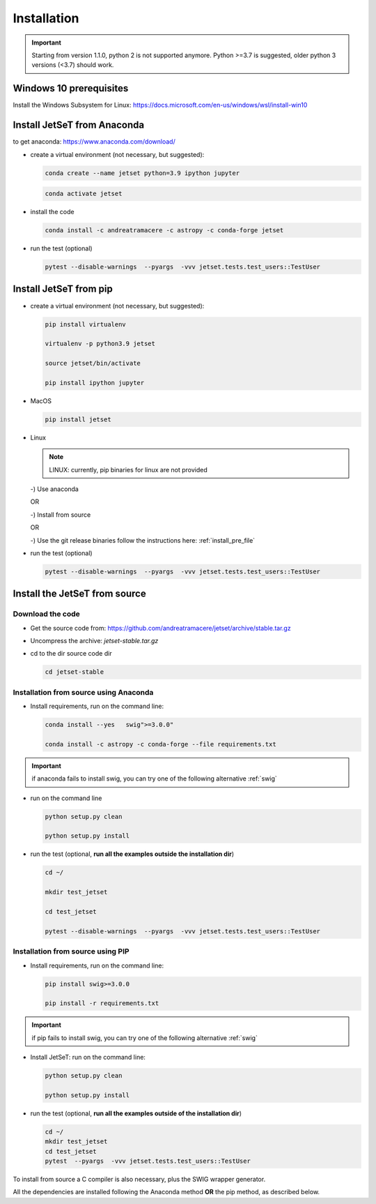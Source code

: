 .. _install_file:

Installation
============

.. important::
    Starting from version 1.1.0, python 2 is not supported anymore. Python >=3.7 is suggested, older python 3 versions (<3.7)  should work.


Windows 10 prerequisites
------------------------
Install the Windows Subsystem for Linux: https://docs.microsoft.com/en-us/windows/wsl/install-win10


Install  JetSeT from Anaconda
------------------------------------------------------------------------------
to get anaconda: https://www.anaconda.com/download/

- create a virtual environment (not necessary, but suggested):

  .. code-block:: bash

      conda create --name jetset python=3.9 ipython jupyter

  .. code-block:: bash

      conda activate jetset

- install the code

  .. code-block:: bash

      conda install -c andreatramacere -c astropy -c conda-forge jetset



- run the test (optional)

  .. code-block:: bash

    pytest --disable-warnings  --pyargs  -vvv jetset.tests.test_users::TestUser


Install  JetSeT from pip
------------------------------------------------------------------------------

- create a virtual environment (not necessary, but suggested):

  .. code-block:: bash

    pip install virtualenv

    virtualenv -p python3.9 jetset

    source jetset/bin/activate

    pip install ipython jupyter

- MacOS
  
  .. code-block:: bash

      pip install jetset

- Linux
  
  .. note:: LINUX: currently, pip binaries for linux are not provided

  -) Use anaconda

  OR

  -) Install from source
  
  OR
  
  -) Use the git release binaries follow the instructions here: :ref:`install_pre_file`


  


- run the test (optional)

  .. code-block:: bash

    pytest --disable-warnings  --pyargs  -vvv jetset.tests.test_users::TestUser




Install the JetSeT from source
------------------------------


Download the code
^^^^^^^^^^^^^^^^^


- Get the source code from: https://github.com/andreatramacere/jetset/archive/stable.tar.gz
- Uncompress the  archive:  `jetset-stable.tar.gz`

- cd to  the dir source code dir

  .. code-block:: bash

      cd jetset-stable

Installation from source using Anaconda
^^^^^^^^^^^^^^^^^^^^^^^^^^^^^^^^^^^^^^^
- Install requirements, run on the command line:


  .. code-block:: bash

      conda install --yes   swig">=3.0.0"

      conda install -c astropy -c conda-forge --file requirements.txt

.. important::
    if anaconda fails to install swig, you can try one of the following alternative :ref:`swig` 


-  run on the command line

   .. code-block:: bash

       python setup.py clean

       python setup.py install

- run the test (optional, **run all the examples outside  the installation dir**)

  .. code-block:: bash

     cd ~/

     mkdir test_jetset

     cd test_jetset

     pytest --disable-warnings  --pyargs  -vvv jetset.tests.test_users::TestUser






Installation from source using PIP
^^^^^^^^^^^^^^^^^^^^^^^^^^^^^^^^^^^^^^^
- Install requirements, run on the command line: 

  .. code-block:: bash

    pip install swig>=3.0.0

    pip install -r requirements.txt

.. important::
    if pip fails to install swig, you can try one of the following alternative :ref:`swig` 


- Install JetSeT: run on the command line:

  .. code-block:: bash

        python setup.py clean

        python setup.py install

- run the test  (optional, **run all the examples outside of the installation dir**)

  .. code-block:: bash

       cd ~/
       mkdir test_jetset
       cd test_jetset
       pytest  --pyargs  -vvv jetset.tests.test_users::TestUser





To install from source a C compiler is also necessary, plus the SWIG wrapper generator.

All the dependencies are installed following the Anaconda method **OR** the pip method, as described below.


